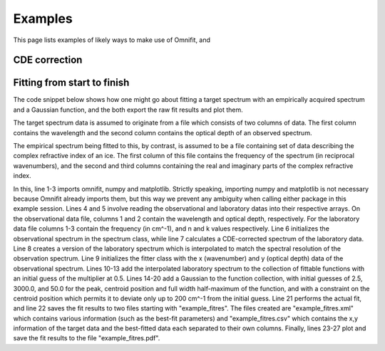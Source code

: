 Examples
========
This page lists examples of likely ways to make use of Omnifit, and 

CDE correction
--------------

Fitting from start to finish
----------------------------
The code snippet below shows how one might go about fitting a target spectrum with an empirically acquired spectrum and a Gaussian function, and the both export the raw fit results and plot them.

The target spectrum data is assumed to originate from a file which consists of two columns of data. The first column contains the wavelength and the second column contains the optical depth of an observed spectrum.

The empirical spectrum being fitted to this, by contrast, is assumed to be a file containing set of data describing the complex refractive index of an ice. The first column of this file contains the frequency of the spectrum (in reciprocal wavenumbers), and the second and third columns containing the real and imaginary parts of the complex refractive index.

.. code-block:: python
  :linenos:

  import numpy as np
  obs_wl,obs_od = np.loadtxt('./obsdata.dat',dtype=float,usecols=(0,1))
  lab_wn,lab_n,lab_k = np.loadtxt('./labdata.dat',dtype=float,usecols=(0,1,2))
  from omnifit.spectrum import AbsorptionSpectrum,CDEspectrum
  from omnifit.utils import unit_od
  import astropy.units as u
  obs_spec = AbsorptionSpectrum(obs_wl*u.micron,obs_od*unit_od,specname='Observed data')
  lab_spec = CDESpectrum(lab_wn,lab_n,lab_k,specname='Laboratory data')
  interp_lab = lab_spec.interpolate(obs_spec)
  from omnifit.fitter import Fitter
  from lmfit import Parameters
  fitter_example = Fitter.fromspectrum(obs_spec,modelname='Example fit')
  lab_par = Parameters()
  lab_par.add('mul',value=0.5,min=0.0)
  fitter_example.add_empirical(interp_lab,lab_par,funcname='Example empirical function')
  theory_par=Parameters()
  theory_par.add_many(('peak',  2.5,   True, 0.0,        None,       None),
                      ('pos',   3000., True, 3000.-200., 3000.+200., None),
                      ('fwhm',  50.0,  True, 0.0,        None,       None))
  fitter_example.add_analytical('gaussian',theory_par,funcname='Example gaussian')
  fitter_example.perform_fit()
  fitter_example.fitresults_tofile('example_fitres')
  import matplotlib.pyplot as plt
  ax = plt.subplots()
  fitter_example.plot_fitresults(ax)
  plt.savefig('example_fitres.pdf')

In this, line 1-3 imports omnifit, numpy and matplotlib. Strictly speaking, importing numpy and matplotlib is not necessary because Omnifit already imports them, but this way we prevent any ambiguity when calling either package in this example session. Lines 4 and 5 involve reading the observational and laboratory datas into their respective arrays. On the observational data file, columns 1 and 2 contain the wavelength and optical depth, respectively. For the laboratory data file columns 1-3 contain the frequency (in cm^-1), and n and k values respectively. Line 6 initializes the observational spectrum in the spectrum class, while line 7 calculates a CDE-corrected spectrum of the laboratory data. Line 8 creates a version of the laboratory spectrum which is interpolated to match the spectral resolution of the observation spectrum. Line 9 initializes the fitter class with the x (wavenumber) and y (optical depth) data of the observational spectrum. Lines 10-13 add the interpolated laboratory spectrum to the collection of fittable functions with an initial guess of the multiplier at 0.5. Lines 14-20 add a Gaussian to the function collection, with initial guesses of 2.5, 3000.0, and 50.0 for the peak, centroid position and full width half-maximum of the function, and with a constraint on the centroid position which permits it to deviate only up to 200 cm^-1 from the initial guess. Line 21 performs the actual fit, and line 22 saves the fit results to two files starting with "example_fitres". The files created are "example_fitres.xml" which contains various information (such as the best-fit parameters) and "example_fitres.csv" which contains the x,y information of the target data and the best-fitted data each separated to their own columns. Finally, lines 23-27 plot and save the fit results to the file "example_fitres.pdf".